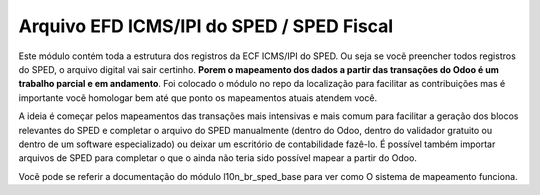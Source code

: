 Arquivo EFD ICMS/IPI do SPED / SPED Fiscal
~~~~~~~~~~~~~~~~~~~~~~~~~~~~~~~~~~~~~~~~~~

Este módulo contém toda a estrutura dos registros da ECF ICMS/IPI do SPED.
Ou seja se vocẽ preencher todos registros do SPED, o arquivo digital vai sair certinho.
**Porem o mapeamento dos dados a partir das transações do Odoo é um trabalho parcial
e em andamento**. Foi colocado o módulo no repo da localização para facilitar as contribuições
mas é importante vocẽ homologar bem até que ponto os mapeamentos atuais atendem você.

A ideia é começar pelos mapeamentos das transações mais intensivas e mais comum
para facilitar a geração dos blocos relevantes do SPED e completar o arquivo
do SPED manualmente (dentro do Odoo, dentro do validador gratuito ou dentro
de um software especializado) ou deixar um escritório de contabilidade fazê-lo.
É possível também importar arquivos de SPED para completar o que o ainda
não teria sido possível mapear a partir do Odoo.

Vocẽ pode se referir a documentação do módulo l10n_br_sped_base para ver como
O sistema de mapeamento funciona.
